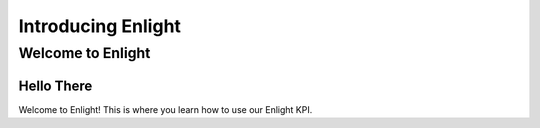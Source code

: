 =============================
Introducing Enlight
=============================

Welcome to Enlight
##################

Hello There
************
Welcome to Enlight! This is where you learn how to use our Enlight KPI.
